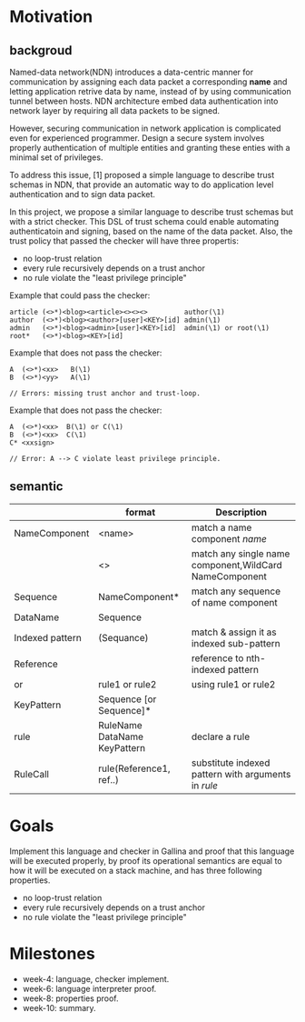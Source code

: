 
# * DSL of the trust policy

# ** desire

# Securing communication in network application
# is complicated: properly authentication of multiple
# entities.

# Named-data architecture embed data authentication into network layer by
# requiring all application to sign and authenticate every data packet.

# This DSL of trust schema could enable automating authenticatoin and signing,
# based on the name of the data packet. Also, it could make sure that codes passed the
# property checker won't have loop in its policy and all policies will eventually terminated
# at a trust anchor.


# ** properties

# *** loop-free
# checker will rule out rules that has loops. e.g.

# article -> author
# author -> article


# *** terminated
# every rule eventually terminates to Root.

# B --> A
# B --> D
# D --> C
# A*
# C --> 
   
# |-->A*
# | 
# B       C
# |       |
# |-->D----

# if each node has at least one dependence, and there is no loop in this graph,
# then every rule will end up with a root rule.

# node A has a edge, which is a root certificate, got it.
# node A has an edge to a non-root node B, this node.B lead to root node, so node A lead to final.


# *** least privilege principle

# A --> B --> C
# A   ---->   C

# This kind of configuration should be prevented.

# Forall nodes A,C, if there exist a path A --> B..... ---> C, then
# there is not a edge from A --> C.


# A -------> C
#     |
# ^---|
# peer loop(self-loop)


* Motivation

** backgroud

Named-data network(NDN) introduces a data-centric manner for communication by 
assigning each data packet a corresponding *name* and letting application
retrive data by name, instead of by using communication tunnel between hosts.
NDN architecture embed data authentication into network layer by
requiring all data packets to be signed. 

However, securing communication in network application
is complicated even for experienced programmer.
Design a secure system involves properly authentication of multiple
entities and granting these enties with a minimal set of privileges.

To address this issue, [1] proposed a simple language to describe trust schemas in NDN,
that provide an automatic way to do application level authentication and to sign 
data packet.

In this project, we propose a similar language to describe trust schemas but with
a strict checker.
This DSL of trust schema could enable automating authenticatoin and signing,
based on the name of the data packet. Also, the trust policy that passed the 
checker will have three propertis:

+ no loop-trust relation
+ every rule recursively depends on a trust anchor
+ no rule violate the "least privilege principle"

Example that could pass the checker:

#+begin_src text
article (<>*)<blog><article><><><>         author(\1)
author  (<>*)<blog><author>[user]<KEY>[id] admin(\1)
admin   (<>*)<blog><admin>[user]<KEY>[id]  admin(\1) or root(\1)
root*   (<>*)<blog><KEY>[id]
#+end_src

Example that does not pass the checker:

#+begin_src text
A  (<>*)<xx>   B(\1)
B  (<>*)<yy>   A(\1)

// Errors: missing trust anchor and trust-loop.
#+end_src

Example that does not pass the checker:

#+begin_src text
A  (<>*)<xx>  B(\1) or C(\1)
B  (<>*)<xx>  C(\1)
C* <xxsign>

// Error: A --> C violate least privilege principle.
#+end_src


** semantic
|                 | format                       | Description                                            |
|-----------------+------------------------------+--------------------------------------------------------|
| NameComponent   | <name>                       | match a name component /name/                          |
|                 | <>                           | match any single name component,WildCard NameComponent |
| Sequence        | NameComponent*               | match any sequence of name component                   |
| DataName        | Sequence                     |                                                        |
| Indexed pattern | (Sequance)                   | match & assign it as indexed sub-pattern               |
| Reference       | \n                           | reference to nth-indexed pattern                       |
| or              | rule1 or rule2               | using rule1 or rule2                                   |
| KeyPattern      | Sequence [or Sequence]*      |                                                        |
| rule            | RuleName DataName KeyPattern | declare a rule                                         |
| RuleCall        | rule(Reference1, ref..)      | substitute indexed pattern with arguments in /rule/    |


* Goals

Implement this language and checker in Gallina and proof that this language 
will be executed properly, by proof its operational semantics are equal to
how it will be executed on a stack machine, and has three following properties.

+ no loop-trust relation
+ every rule recursively depends on a trust anchor
+ no rule violate the "least privilege principle"

* Milestones

+ week-4: language, checker implement.
+ week-6: language interpreter proof.
+ week-8: properties proof.
+ week-10: summary.